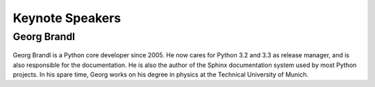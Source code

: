 =====================
Keynote Speakers
=====================

Georg Brandl
-----------------

.. figure:: /_static/georg.jpg

Georg Brandl is a Python core developer since 2005. He now cares for Python 3.2
and 3.3 as release manager, and is also responsible for the documentation. He
is also the author of the Sphinx documentation system used by most Python
projects.  In his spare time, Georg works on his degree in physics at the
Technical University of Munich.
